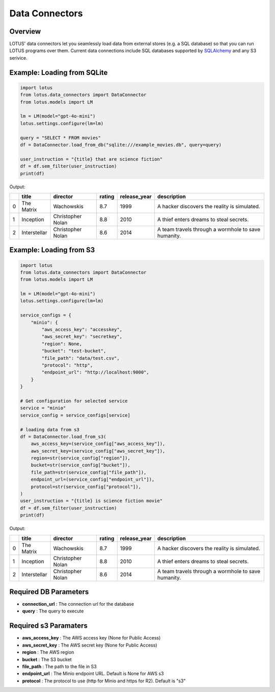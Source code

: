 Data Connectors
=================

Overview
---------
LOTUS' data connectors let you seamlessly load data from external stores (e.g. a SQL database) so that you can run LOTUS programs over them.
Current data connections include SQL databases supported by `SQLAlchemy`_ and any S3 serivice.


.. _SQLAlchemy: https://docs.sqlalchemy.org/en/14/dialects/


Example: Loading from SQLite
-----------
.. code-block:: python

    import lotus
    from lotus.data_connectors import DataConnector
    from lotus.models import LM

    lm = LM(model="gpt-4o-mini")
    lotus.settings.configure(lm=lm)

    query = "SELECT * FROM movies"
    df = DataConnector.load_from_db("sqlite:///example_movies.db", query=query)

    user_instruction = "{title} that are science fiction"
    df = df.sem_filter(user_instruction)
    print(df)

Output:

+----+--------------+-------------------+----------+----------------+-----------------------------------------------------+
|    | title        | director          | rating   | release_year   | description                                         |
+====+==============+===================+==========+================+=====================================================+
|  0 | The Matrix   | Wachowskis        | 8.7      | 1999           | A hacker discovers the reality is simulated.        |
+----+--------------+-------------------+----------+----------------+-----------------------------------------------------+
|  1 | Inception    | Christopher Nolan | 8.8      | 2010           | A thief enters dreams to steal secrets.             |
+----+--------------+-------------------+----------+----------------+-----------------------------------------------------+
|  2 | Interstellar | Christopher Nolan | 8.6      | 2014           | A team travels through a wormhole to save humanity. |
+----+--------------+-------------------+----------+----------------+-----------------------------------------------------+


Example: Loading from S3
-----------
.. code-block:: python

    import lotus
    from lotus.data_connectors import DataConnector
    from lotus.models import LM

    lm = LM(model="gpt-4o-mini")
    lotus.settings.configure(lm=lm)

    service_configs = {
        "minio": {
            "aws_access_key": "accesskey",
            "aws_secret_key": "secretkey",
            "region": None,
            "bucket": "test-bucket",
            "file_path": "data/test.csv",
            "protocol": "http",
            "endpoint_url": "http://localhost:9000",
        }
    }

    # Get configuration for selected service
    service = "minio"
    service_config = service_configs[service]

    # loading data from s3
    df = DataConnector.load_from_s3(
        aws_access_key=(service_config["aws_access_key"]),
        aws_secret_key=(service_config["aws_secret_key"]),
        region=str(service_config["region"]),
        bucket=str(service_config["bucket"]),
        file_path=str(service_config["file_path"]),
        endpoint_url=(service_config["endpoint_url"]),
        protocol=str(service_config["protocol"]),
    )
    user_instruction = "{title} is science fiction movie"
    df = df.sem_filter(user_instruction)
    print(df)

Output:

+----+--------------+-------------------+----------+----------------+-----------------------------------------------------+
|    | title        | director          | rating   | release_year   | description                                         |
+====+==============+===================+==========+================+=====================================================+
|  0 | The Matrix   | Wachowskis        | 8.7      | 1999           | A hacker discovers the reality is simulated.        |
+----+--------------+-------------------+----------+----------------+-----------------------------------------------------+
|  1 | Inception    | Christopher Nolan | 8.8      | 2010           | A thief enters dreams to steal secrets.             |
+----+--------------+-------------------+----------+----------------+-----------------------------------------------------+
|  2 | Interstellar | Christopher Nolan | 8.6      | 2014           | A team travels through a wormhole to save humanity. |
+----+--------------+-------------------+----------+----------------+-----------------------------------------------------+

Required DB Parameters
------------------------
- **connection_url** : The connection url for the database
- **query** : The query to execute

Required s3 Paramaters
-----------------------
- **aws_access_key** : The AWS access key (None for Public Access)
- **aws_secret_key** : The AWS secret key (None for Public Access)
- **region** : The AWS region
- **bucket** : The S3 bucket
- **file_path** : The path to the file in S3
- **endpoint_url** : The Minio endpoint URL. Default is None for AWS s3
- **protocol** : The protocol to use (http for Minio and https for R2). Default is "s3"

